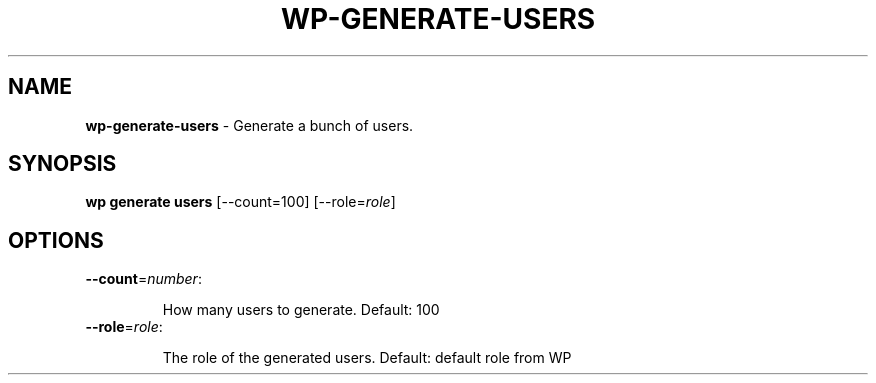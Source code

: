 .\" generated with Ronn/v0.7.3
.\" http://github.com/rtomayko/ronn/tree/0.7.3
.
.TH "WP\-GENERATE\-USERS" "1" "September 2012" "" "WP-CLI"
.
.SH "NAME"
\fBwp\-generate\-users\fR \- Generate a bunch of users\.
.
.SH "SYNOPSIS"
\fBwp generate users\fR [\-\-count=100] [\-\-role=\fIrole\fR]
.
.SH "OPTIONS"
.
.TP
\fB\-\-count\fR=\fInumber\fR:
.
.IP
How many users to generate\. Default: 100
.
.TP
\fB\-\-role\fR=\fIrole\fR:
.
.IP
The role of the generated users\. Default: default role from WP


